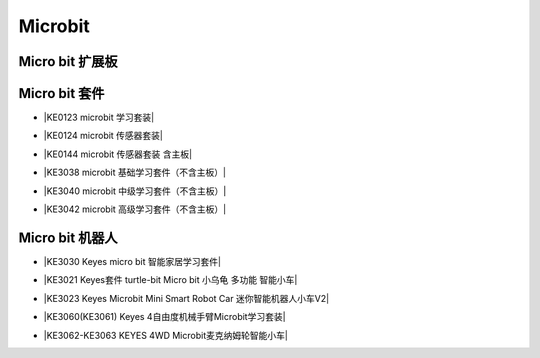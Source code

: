 ========
Microbit
========

Micro bit 扩展板
===============

Micro bit 套件
==============

* |KE0123 microbit 学习套装|

.. |KE0123 microbit 学习套装| raw:: html

  <a href="https://www.keyesrobot.cn/projects/KE0123" target="_blank">KE0123 microbit 学习套装</a>


* |KE0124 microbit 传感器套装|

.. |KE0124 microbit 传感器套装| raw:: html

  <a href="https://www.keyesrobot.cn/projects/KE0124" target="_blank">KE0124 microbit 传感器套装</a>


* |KE0144 microbit 传感器套装 含主板|

.. |KE0144 microbit 传感器套装 含主板| raw:: html

  <a href="https://www.keyesrobot.cn/projects/KE0144" target="_blank">KE0144 microbit 传感器套装 含主板</a>



* |KE3038 microbit 基础学习套件（不含主板）|

.. |KE3038 microbit 基础学习套件（不含主板）| raw:: html

  <a href="https://www.keyesrobot.cn/projects/KE3038" target="_blank">KE3038 microbit 基础学习套件（不含主板）</a>


* |KE3040 microbit 中级学习套件（不含主板）|

.. |KE3040 microbit 中级学习套件（不含主板）| raw:: html

  <a href="https://www.keyesrobot.cn/projects/KE3040" target="_blank">KE3040 microbit 中级学习套件（不含主板）</a>



* |KE3042 microbit 高级学习套件（不含主板）|

.. |KE3042 microbit 高级学习套件（不含主板）| raw:: html

  <a href="https://www.keyesrobot.cn/projects/KE3042" target="_blank">KE3042 microbit 高级学习套件（不含主板）</a>



Micro bit 机器人
================

* |KE3030 Keyes micro bit 智能家居学习套件|

.. |KE3030 Keyes micro bit 智能家居学习套件| raw:: html

  <a href="https://www.keyesrobot.cn/projects/KE3030" target="_blank">KE3030 Keyes micro bit 智能家居学习套件</a>


* |KE3021 Keyes套件 turtle-bit Micro bit 小乌龟 多功能 智能小车|

.. |KE3021 Keyes套件 turtle-bit Micro bit 小乌龟 多功能 智能小车| raw:: html

  <a href="https://www.keyesrobot.cn/projects/KE3021" target="_blank">KE3021 Keyes套件 turtle-bit Micro bit 小乌龟 多功能 智能小车</a>


* |KE3023 Keyes Microbit Mini Smart Robot Car 迷你智能机器人小车V2|

.. |KE3023 Keyes Microbit Mini Smart Robot Car 迷你智能机器人小车V2| raw:: html

  <a href="https://www.keyesrobot.cn/projects/KE3023" target="_blank">KE3023 Keyes Microbit Mini Smart Robot Car 迷你智能机器人小车V2</a>



* |KE3060(KE3061) Keyes 4自由度机械手臂Microbit学习套装|

.. |KE3060(KE3061) Keyes 4自由度机械手臂Microbit学习套装| raw:: html

  <a href="https://www.keyesrobot.cn/projects/KE3060-KE3061" target="_blank">KE3060(KE3061) Keyes 4自由度机械手臂Microbit学习套装</a>


* |KE3062-KE3063 KEYES 4WD Microbit麦克纳姆轮智能小车|

.. |KE3062-KE3063 KEYES 4WD Microbit麦克纳姆轮智能小车| raw:: html

  <a href="https://www.keyesrobot.cn/projects/KE3062-KE3063" target="_blank">KE3062-KE3063 KEYES 4WD Microbit麦克纳姆轮智能小车</a>














